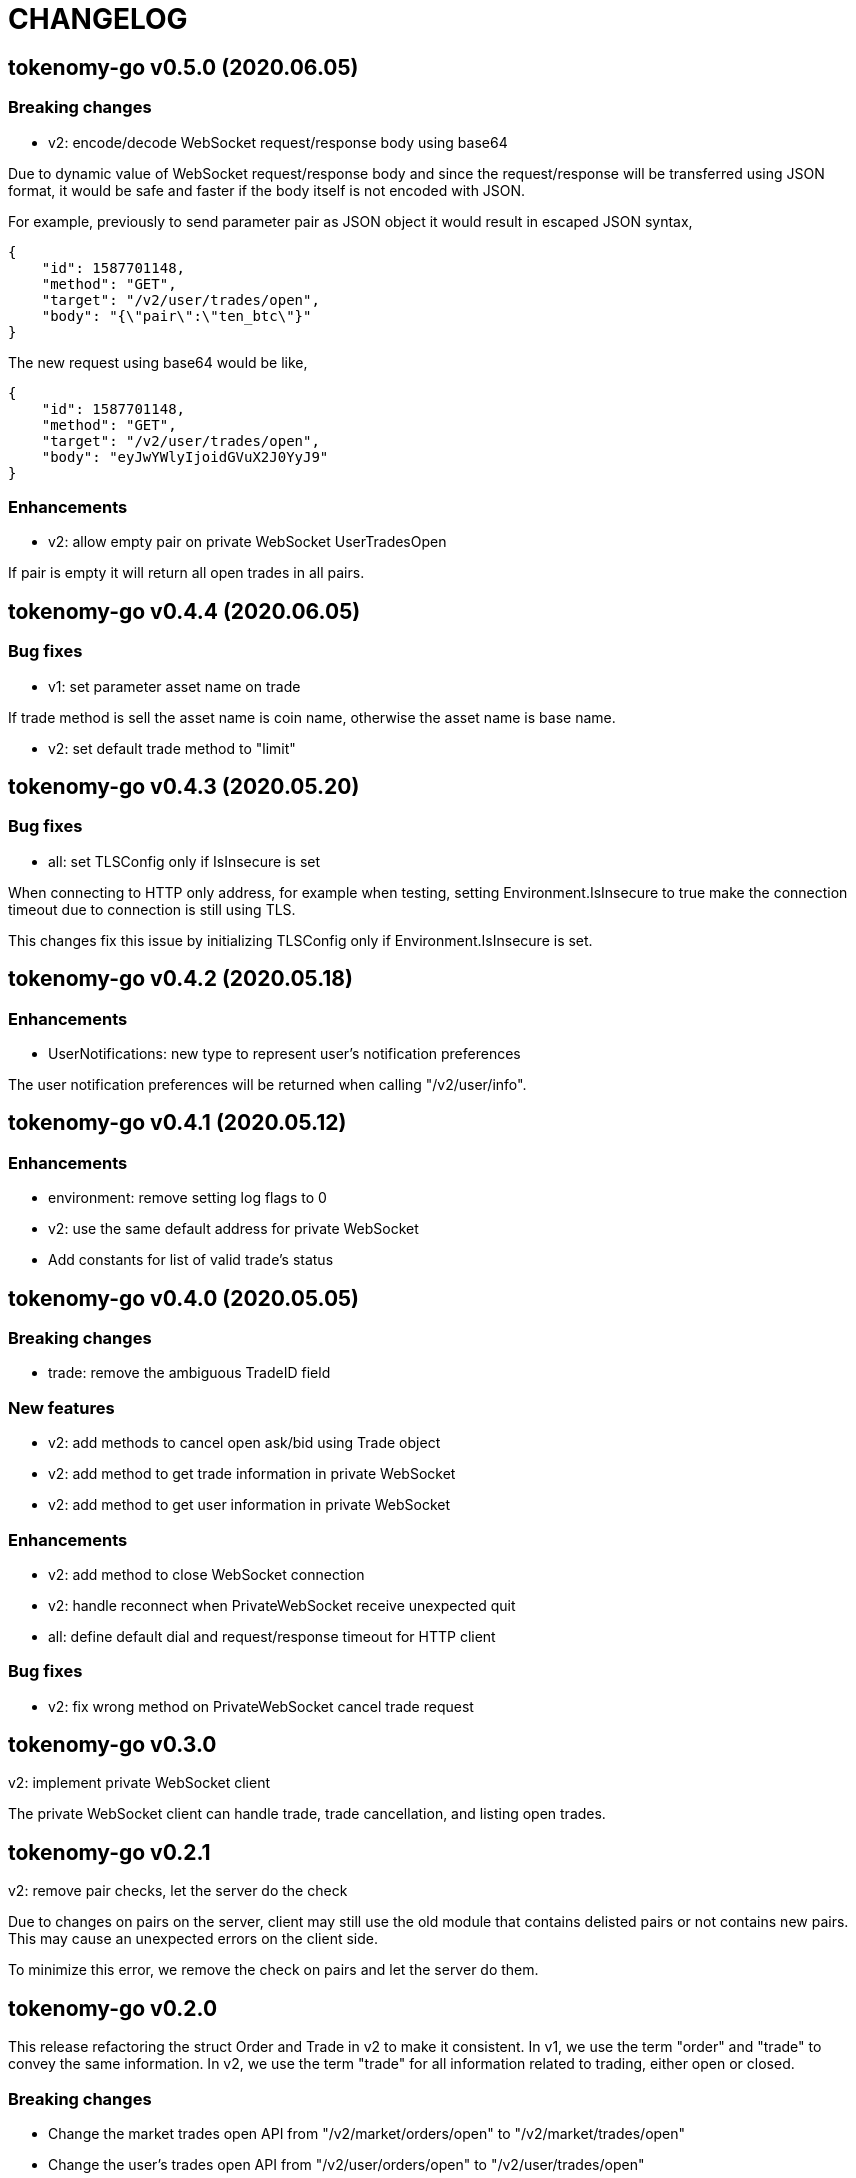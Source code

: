 = CHANGELOG

==  tokenomy-go v0.5.0 (2020.06.05)

===  Breaking changes

* v2: encode/decode WebSocket request/response body using base64

Due to dynamic value of WebSocket request/response body and
since the request/response will be transferred using JSON format,
it would be safe and faster if the body itself is not encoded with JSON.

For example, previously to send parameter pair as JSON object it would
result in escaped JSON syntax,

  {
      "id": 1587701148,
      "method": "GET",
      "target": "/v2/user/trades/open",
      "body": "{\"pair\":\"ten_btc\"}"
  }

The new request using base64 would be like,

  {
      "id": 1587701148,
      "method": "GET",
      "target": "/v2/user/trades/open",
      "body": "eyJwYWlyIjoidGVuX2J0YyJ9"
  }

===  Enhancements

*  v2: allow empty pair on private WebSocket UserTradesOpen

If pair is empty it will return all open trades in all pairs.


==  tokenomy-go v0.4.4 (2020.06.05)

===  Bug fixes

*  v1: set parameter asset name on trade

If trade method is sell the asset name is coin name, otherwise the asset
name is base name.

*  v2: set default trade method to "limit"


==  tokenomy-go v0.4.3 (2020.05.20)

===  Bug fixes

*  all: set TLSConfig only if IsInsecure is set

When connecting to HTTP only address, for example when testing, setting
Environment.IsInsecure to true make the connection timeout due to
connection is still using TLS.

This changes fix this issue by initializing TLSConfig only if
Environment.IsInsecure is set.


==  tokenomy-go v0.4.2 (2020.05.18)

===  Enhancements

*  UserNotifications: new type to represent user's notification preferences

The user notification preferences will be returned when calling
"/v2/user/info".


==  tokenomy-go v0.4.1 (2020.05.12)

===  Enhancements

*  environment: remove setting log flags to 0
*  v2: use the same default address for private WebSocket
*  Add constants for list of valid trade's status


==  tokenomy-go v0.4.0 (2020.05.05)

===  Breaking changes

*  trade: remove the ambiguous TradeID field

===  New features

*  v2: add methods to cancel open ask/bid using Trade object
*  v2: add method to get trade information in private WebSocket
*  v2: add method to get user information in private WebSocket

===  Enhancements

*  v2: add method to close WebSocket connection
*  v2: handle reconnect when PrivateWebSocket receive unexpected quit
*  all: define default dial and request/response timeout for HTTP client

===  Bug fixes

*  v2: fix wrong method on PrivateWebSocket cancel trade request


==  tokenomy-go v0.3.0

v2: implement private WebSocket client

The private WebSocket client can handle trade, trade cancellation,
and listing open trades.


==  tokenomy-go v0.2.1

v2: remove pair checks, let the server do the check

Due to changes on pairs on the server, client may still use the old
module that contains delisted pairs or not contains new pairs.
This may cause an unexpected errors on the client side.

To minimize this error, we remove the check on pairs and let the server
do them.


==  tokenomy-go v0.2.0

This release refactoring the struct Order and Trade in v2 to make it
consistent.
In v1, we use the term "order" and "trade" to convey the same information.
In v2, we use the term "trade" for all information related to trading,
either open or closed.

===  Breaking changes

*  Change the market trades open API from "/v2/market/orders/open" to
   "/v2/market/trades/open"

*  Change the user's trades open API from "/v2/user/orders/open" to
   "/v2/user/trades/open"

*  Change the user's trades closed API from "/v2/user/orders/closed" to
   "/v2/user/trades/closed"

*  Change the user's trade information API from "/v2/user/order" to
   "/v2/user/trade"


==  tokenomy-go v0.1.0

List of features in this release,

*  REST client for API v1, and
*  REST client for API v2


List of functionalities for each client,

*  Market,
**  Info: list of all available pairs including limit information and
    market status.
**  OrdersOpen: list the public open order book (buy and sell) for
    specific pair.
**  Summaries: retrieve the summary of all traded pairs, highest price,
    lowest price, volume, last price, token/coin name.
    This API method can also be used to discover all current traded pairs.
**  Ticker: get the price summary of an individual pair.
**  Trades: get the latest trades for a particular pair.

*  Trade,
**  Ask: put the sell order for specific asset at specific amount and
    price into the market.
**  Bid: put the buy order for specific asset at specific amount and price
    into the market.
**  CancelAsk: cancel the sell (ask) order on specific pair name and order
    ID.
**  CancelBid: cancel the buy (bid) order on specific pair name and order ID.

*  User,
**  Info: fetch the user's balance and information.
**  Order: get the detail of a specific user's open order by pair name and
    order ID.
**  OrdersClosed: list user's closed order history (buy and sell).
**  OrdersOpen list the current user's open order (buy and sell) by pair
    name.
**  Trades: list all user's history of trade.
**  Transactions: list all user's history of deposits and withdrawals from
    all assets.
**  Withdraw: withdraw user assets into another address. This method accept
    withdrawing all coins except TEN.


List of functionalities only on client API v2,

*  Market,
**  Depths: fetch list of market's depth for specific pair.
**  Prices: return list of all latest pair's prices.
